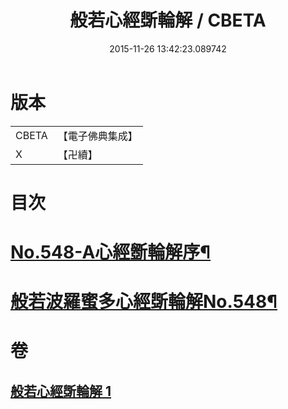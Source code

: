 #+TITLE: 般若心經斲輪解 / CBETA
#+DATE: 2015-11-26 13:42:23.089742
* 版本
 |     CBETA|【電子佛典集成】|
 |         X|【卍續】    |

* 目次
* [[file:KR6c0167_001.txt::001-0845c1][No.548-A心經斵輪解序¶]]
* [[file:KR6c0167_001.txt::0846a1][般若波羅蜜多心經斲輪解No.548¶]]
* 卷
** [[file:KR6c0167_001.txt][般若心經斲輪解 1]]
